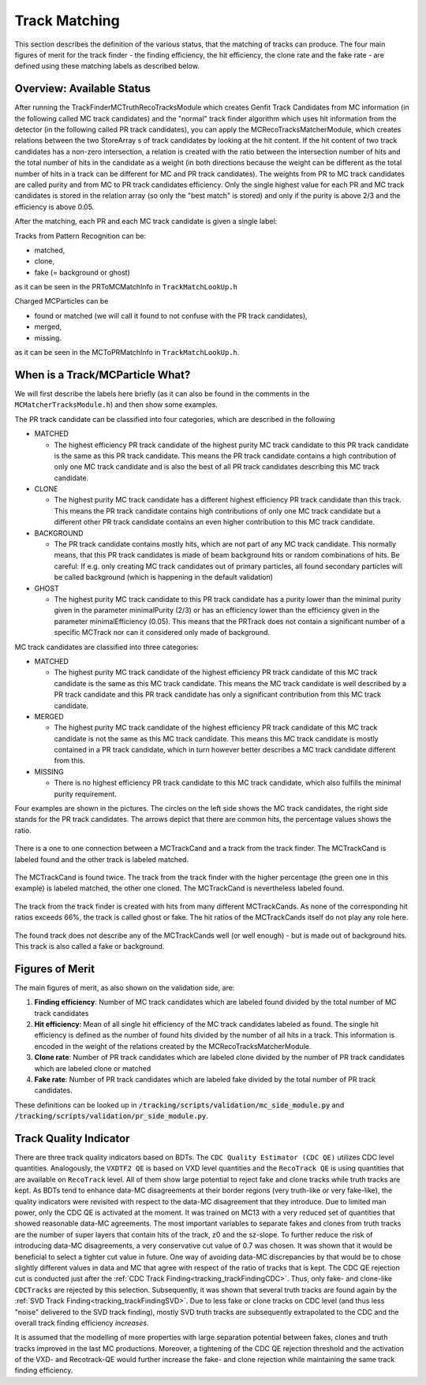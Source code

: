 .. _trk_matching:

Track Matching
--------------

This section describes the definition of the various status, that the matching of tracks can produce. 
The four main figures of merit for the track finder - the finding efficiency, the hit efficiency, the clone rate and the fake rate - are defined using these matching labels as described below.


Overview: Available Status
^^^^^^^^^^^^^^^^^^^^^^^^^^

After running the TrackFinderMCTruthRecoTracksModule which creates Genfit Track Candidates from MC information (in the following called MC track candidates) 
and the "normal" track finder algorithm which uses hit information from the detector (in the following called PR track candidates), 
you can apply the MCRecoTracksMatcherModule, which creates relations between the two StoreArray s 
of track candidates by looking at the hit content. 
If the hit content of two track candidates has a non-zero intersection, 
a relation is created with the ratio between the intersection number of hits and the total number of 
hits in the candidate as a weight (in both directions because the weight can be different as the total number 
of hits in a track can be different for MC and PR track candidates). 
The weights from PR to MC track candidates are called purity and from MC to PR track candidates efficiency. 
Only the single highest value for each PR and MC track candidates is stored in the relation array 
(so only the "best match" is stored) and only if the purity is above 2/3 and the efficiency is above 0.05.

After the matching, each PR and each MC track candidate is given a single label:

Tracks from Pattern Recognition can be:

* matched,
* clone,
* fake (= background or ghost)

as it can be seen in the PRToMCMatchInfo in ``TrackMatchLookUp.h``

Charged MCParticles can be

*    found or matched (we will call it found to not confuse with the PR track candidates),
*    merged,
*    missing.

as it can be seen in the MCToPRMatchInfo in ``TrackMatchLookUp.h``.


When is a Track/MCParticle What?
^^^^^^^^^^^^^^^^^^^^^^^^^^^^^^^^

We will first describe the labels here briefly 
(as it can also be found in the comments in the ``MCMatcherTracksModule.h``)
and then show some examples.

The PR track candidate can be classified into four categories, which are described in the following

* MATCHED

  * The highest efficiency PR track candidate of the highest purity  MC track candidate  to this PR track candidate  is the same as this PR track candidate. 
    This means the PR track candidate contains a high contribution of only one MC track candidate and is also the best of all PR track candidates 
    describing this MC track candidate.

* CLONE

  * The highest purity MC track candidate has a different highest efficiency PR track candidate than this track. 
    This means the PR track candidate contains high contributions of only one MC track candidate but a different other 
    PR track candidate contains an even higher contribution to this MC track candidate.

* BACKGROUND

  * The PR track candidate contains mostly hits, which are not part of any MC track candidate. 
    This normally means, that this PR track candidates is made of beam background hits or random combinations of hits. 
    Be careful: If e.g. only creating MC track candidates out of primary particles, 
    all found secondary particles will be called background (which is happening in the default validation)

* GHOST

  * The highest purity MC track candidate to this PR track candidate has a purity lower than the minimal purity given in 
    the parameter minimalPurity (2/3) or has an efficiency lower than the efficiency given in the parameter 
    minimalEfficiency (0.05). 
    This means that the PRTrack does not contain a significant number of a specific MCTrack nor can it considered only made of background.


MC track candidates are classified into three categories:

* MATCHED

  * The highest purity MC track candidate of the highest efficiency PR track candidate of this MC track candidate is the same as this MC track candidate. 
    This means the MC track candidate is well described by a PR track candidate and this 
    PR track candidate has only a significant contribution from this MC track candidate.

* MERGED

  * The highest purity MC track candidate of the highest efficiency PR track candidate of this MC track candidate is not the same as this MC track candidate. 
    This means this MC track candidate is mostly contained in a PR track candidate, 
    which in turn however better describes a MC track candidate different from this.

* MISSING

  * There is no highest efficiency PR track candidate to this MC track candidate, which also fulfills the minimal purity requirement.


Four examples are shown in the pictures. 
The circles on the left side shows the MC track candidates, the right side stands for the PR track candidates. 
The arrows depict that there are common hits, the percentage values shows the ratio.

 
.. figure:: /tracking/doc/figures/fom_found.png
  :width: 40em
  :align: center

  There is a one to one connection between a MCTrackCand and a track from the track finder. 
  The MCTrackCand is labeled found and the other track is labeled matched.

.. figure:: /tracking/doc/figures/fom_clone.png
  :width: 40em
  :align: center

  The MCTrackCand is found twice. The track from the track finder with the higher percentage 
  (the green one in this example) is labeled matched, the other one cloned. 
  The MCTrackCand is nevertheless labeled found.

.. figure:: /tracking/doc/figures/fom_fake.png
  :width: 40em
  :align: center

  The track from the track finder is created with hits from many different MCTrackCands. 
  As none of the corresponding hit ratios exceeds 66%, the track is called ghost or fake. 
  The hit ratios of the MCTrackCands itself do not play any role here.

.. figure:: /tracking/doc/figures/fom_background.png
  :width: 40em
  :align: center

  The found track does not describe any of the MCTrackCands well (or well enough) - but is made out of background hits. 
  This track is also called a fake or background.


Figures of Merit
^^^^^^^^^^^^^^^^

The main figures of merit, as also shown on the validation side, are:

1) **Finding efficiency**: Number of MC track candidates which are labeled found divided by the total number of MC track candidates
2) **Hit efficiency**: Mean of all single hit efficiency of the MC track candidates labeled as found. The single hit efficiency is defined as the number of found hits divided by the number of all hits in a track. This information is encoded in the weight of the relations created by the MCRecoTracksMatcherModule.
3) **Clone rate**: Number of PR track candidates which are labeled clone divided by the number of PR track candidates which are labeled clone or matched
4) **Fake rate**: Number of PR track candidates which are labeled fake divided by the total number of PR track candidates.


These definitions can be looked up in :code:`/tracking/scripts/validation/mc_side_module.py` and :code:`/tracking/scripts/validation/pr_side_module.py`.

Track Quality Indicator
^^^^^^^^^^^^^^^^^^^^^^^

There are three track quality indicators based on BDTs. The ``CDC Quality Estimator (CDC QE)`` utilizes CDC level quantities. Analogously, the ``VXDTF2 QE`` is based on VXD level quantities and the ``RecoTrack QE`` is using quantities that are available on ``RecoTrack`` level.
All of them show large potential to reject fake and clone tracks while truth tracks are kept. As BDTs tend to enhance data-MC disagreements at their border regions (very truth-like or very fake-like), the quality indicators were revisited with respect to the data-MC disagreement that they introduce.
Due to limited man power, only the CDC QE is activated at the moment. It was trained on MC13 with a very reduced set of quantities that showed reasonable data-MC agreements. The most important variables to separate fakes and clones from truth tracks are the number of super layers that contain hits of the track, z0 and the sz-slope.
To further reduce the risk of introducing data-MC disagreements, a very conservative cut value of 0.7 was chosen. It was shown that it would be beneficial to select a tighter cut value in future. One way of avoiding data-MC discrepancies by that would be to chose slightly different values in data and MC that agree with respect of the ratio of tracks that is kept.
The CDC QE rejection cut is conducted just after the :ref:`CDC Track Finding<tracking_trackFindingCDC>`. Thus, only fake- and clone-like ``CDCTracks`` are rejected by this selection. Subsequently, it was shown that several truth tracks are found again by the :ref:`SVD Track Finding<tracking_trackFindingSVD>`. Due to less fake or clone tracks on CDC level (and thus less "noise" delivered to the SVD track finding), mostly SVD truth tracks are subsequently extrapolated to the CDC and the overall track finding efficiency *increases*.

It is assumed that the modelling of more properties with large separation potential between fakes, clones and truth tracks improved in the last MC productions. Moreover, a tightening of the CDC QE rejection threshold and the activation of the VXD- and Recotrack-QE would further increase the fake- and clone rejection while maintaining the same track finding efficiency.
